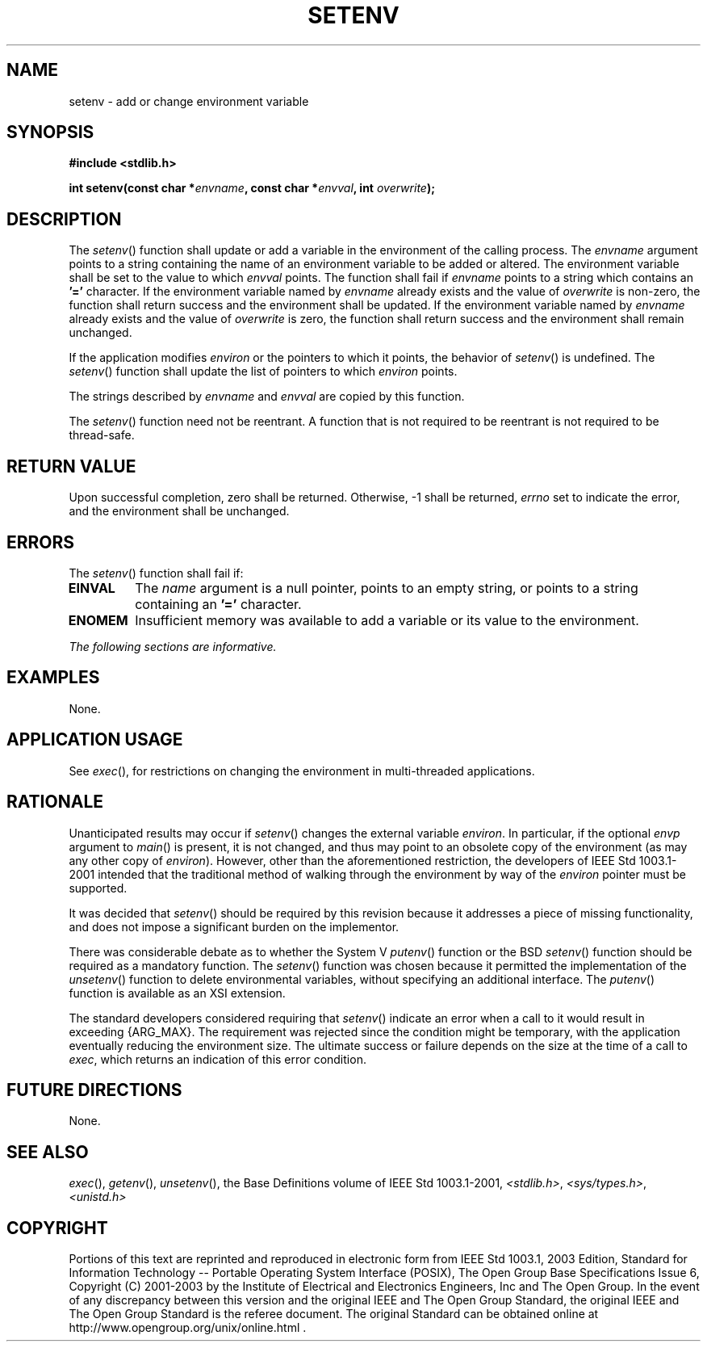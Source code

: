 .\" Copyright (c) 2001-2003 The Open Group, All Rights Reserved 
.TH "SETENV" 3 2003 "IEEE/The Open Group" "POSIX Programmer's Manual"
.\" setenv 
.SH NAME
setenv \- add or change environment variable
.SH SYNOPSIS
.LP
\fB#include <stdlib.h>
.br
.sp
int setenv(const char *\fP\fIenvname\fP\fB, const char *\fP\fIenvval\fP\fB,
int\fP \fIoverwrite\fP\fB); \fP
\fB
.br
\fP
.SH DESCRIPTION
.LP
The \fIsetenv\fP() function shall update or add a variable in the
environment of the calling process. The \fIenvname\fP
argument points to a string containing the name of an environment
variable to be added or altered. The environment variable shall
be set to the value to which \fIenvval\fP points. The function shall
fail if \fIenvname\fP points to a string which contains an
\fB'='\fP character. If the environment variable named by \fIenvname\fP
already exists and the value of \fIoverwrite\fP is
non-zero, the function shall return success and the environment shall
be updated. If the environment variable named by
\fIenvname\fP already exists and the value of \fIoverwrite\fP is zero,
the function shall return success and the environment
shall remain unchanged.
.LP
If the application modifies \fIenviron\fP or the pointers to which
it points, the behavior of \fIsetenv\fP() is undefined. The
\fIsetenv\fP() function shall update the list of pointers to which
\fIenviron\fP points.
.LP
The strings described by \fIenvname\fP and \fIenvval\fP are copied
by this function.
.LP
The \fIsetenv\fP() function need not be reentrant. A function that
is not required to be reentrant is not required to be
thread-safe.
.SH RETURN VALUE
.LP
Upon successful completion, zero shall be returned. Otherwise, -1
shall be returned, \fIerrno\fP set to indicate the error, and
the environment shall be unchanged.
.SH ERRORS
.LP
The \fIsetenv\fP() function shall fail if:
.TP 7
.B EINVAL
The \fIname\fP argument is a null pointer, points to an empty string,
or points to a string containing an \fB'='\fP
character.
.TP 7
.B ENOMEM
Insufficient memory was available to add a variable or its value to
the environment.
.sp
.LP
\fIThe following sections are informative.\fP
.SH EXAMPLES
.LP
None.
.SH APPLICATION USAGE
.LP
See \fIexec\fP(), for restrictions on changing the environment in
multi-threaded applications.
.SH RATIONALE
.LP
Unanticipated results may occur if \fIsetenv\fP() changes the external
variable \fIenviron\fP. In particular, if the optional
\fIenvp\fP argument to \fImain\fP() is present, it is not changed,
and thus may point to an obsolete copy of the environment (as
may any other copy of \fIenviron\fP). However, other than the aforementioned
restriction, the developers of
IEEE\ Std\ 1003.1-2001 intended that the traditional method of walking
through the environment by way of the \fIenviron\fP
pointer must be supported.
.LP
It was decided that \fIsetenv\fP() should be required by this revision
because it addresses a piece of missing functionality,
and does not impose a significant burden on the implementor.
.LP
There was considerable debate as to whether the System V \fIputenv\fP()
function or the
BSD \fIsetenv\fP() function should be required as a mandatory function.
The \fIsetenv\fP() function was chosen because it
permitted the implementation of the \fIunsetenv\fP() function to delete
environmental
variables, without specifying an additional interface. The \fIputenv\fP()
function is
available as an XSI extension.
.LP
The standard developers considered requiring that \fIsetenv\fP() indicate
an error when a call to it would result in exceeding
{ARG_MAX}. The requirement was rejected since the condition might
be temporary, with the application eventually reducing the
environment size. The ultimate success or failure depends on the size
at the time of a call to \fIexec\fP, which returns an indication of
this error condition.
.SH FUTURE DIRECTIONS
.LP
None.
.SH SEE ALSO
.LP
\fIexec\fP(), \fIgetenv\fP(), \fIunsetenv\fP(), the Base Definitions
volume of IEEE\ Std\ 1003.1-2001, \fI<stdlib.h>\fP, \fI<sys/types.h>\fP,
\fI<unistd.h>\fP
.SH COPYRIGHT
Portions of this text are reprinted and reproduced in electronic form
from IEEE Std 1003.1, 2003 Edition, Standard for Information Technology
-- Portable Operating System Interface (POSIX), The Open Group Base
Specifications Issue 6, Copyright (C) 2001-2003 by the Institute of
Electrical and Electronics Engineers, Inc and The Open Group. In the
event of any discrepancy between this version and the original IEEE and
The Open Group Standard, the original IEEE and The Open Group Standard
is the referee document. The original Standard can be obtained online at
http://www.opengroup.org/unix/online.html .
